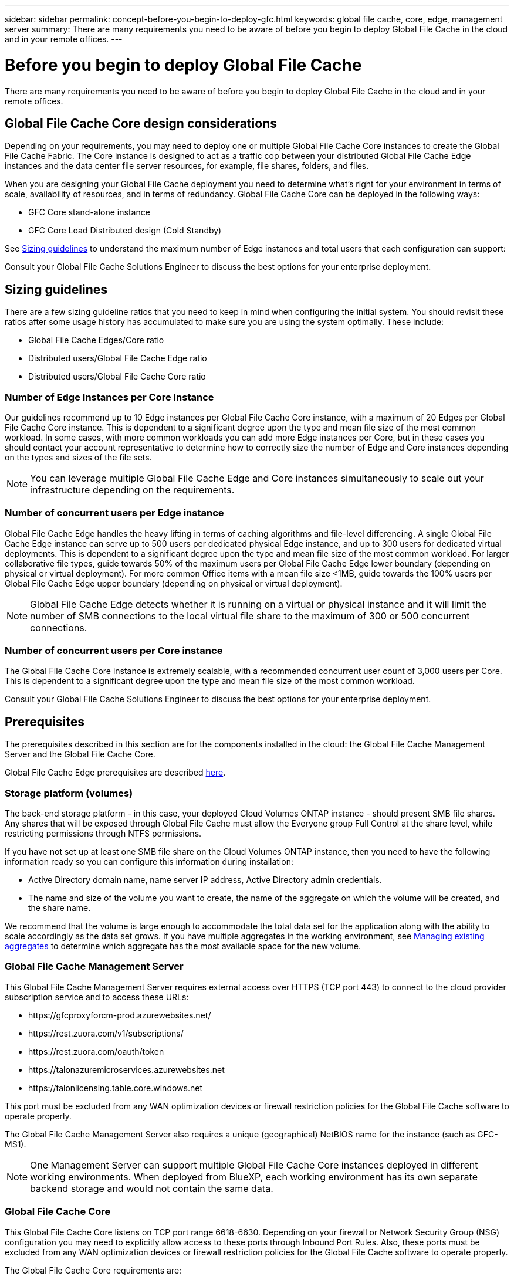 ---
sidebar: sidebar
permalink: concept-before-you-begin-to-deploy-gfc.html
keywords: global file cache, core, edge, management server
summary: There are many requirements you need to be aware of before you begin to deploy Global File Cache in the cloud and in your remote offices.
---

= Before you begin to deploy Global File Cache
:hardbreaks:
:nofooter:
:icons: font
:linkattrs:
:imagesdir: ./media/

[.lead]
There are many requirements you need to be aware of before you begin to deploy Global File Cache in the cloud and in your remote offices.

== Global File Cache Core design considerations

Depending on your requirements, you may need to deploy one or multiple Global File Cache Core instances to create the Global File Cache Fabric. The Core instance is designed to act as a traffic cop between your distributed Global File Cache Edge instances and the data center file server resources, for example, file shares, folders, and files.

When you are designing your Global File Cache deployment you need to determine what's right for your environment in terms of scale, availability of resources,  and in terms of redundancy. Global File Cache Core can be deployed in the following ways:

* GFC Core stand-alone instance
* GFC Core Load Distributed design (Cold Standby)

See <<Sizing guidelines>> to understand the maximum number of Edge instances and total users that each configuration can support:

Consult your Global File Cache Solutions Engineer to discuss the best options for your enterprise deployment.

== Sizing guidelines

There are a few sizing guideline ratios that you need to keep in mind when configuring the initial system. You should revisit these ratios after some usage history has accumulated to make sure you are using the system optimally. These include:

* Global File Cache Edges/Core ratio

* Distributed users/Global File Cache Edge ratio

* Distributed users/Global File Cache Core ratio

=== Number of Edge Instances per Core Instance

Our guidelines recommend up to 10 Edge instances per Global File Cache Core instance, with a maximum of 20 Edges per Global File Cache Core instance. This is dependent to a significant degree upon the type and mean file size of the most common workload. In some cases, with more common workloads you can add more Edge instances per Core, but in these cases you should contact your account representative to determine how to correctly size the number of Edge and Core instances depending on the types and sizes of the file sets.

//Removed contact NetApp Support reference per KDA-1543 (https://jira.ngage.netapp.com/browse/KDA-1543).

[NOTE]
You can leverage multiple Global File Cache Edge and Core instances simultaneously to scale out your infrastructure depending on the requirements.

=== Number of concurrent users per Edge instance

Global File Cache Edge handles the heavy lifting in terms of caching algorithms and file-level differencing. A single Global File Cache Edge instance can serve up to 500 users per dedicated physical Edge instance, and up to 300 users for dedicated virtual deployments. This is dependent to a significant degree upon the type and mean file size of the most common workload. For larger collaborative file types, guide towards 50% of the maximum users per Global File Cache Edge lower boundary (depending on physical or virtual deployment). For more common Office items with a mean file size <1MB, guide towards the 100% users per Global File Cache Edge upper boundary (depending on physical or virtual deployment).

[NOTE]
Global File Cache Edge detects whether it is running on a virtual or physical instance and it will limit the number of SMB connections to the local virtual file share to the maximum of 300 or 500 concurrent connections.

=== Number of concurrent users per Core instance

The Global File Cache Core instance is extremely scalable, with a recommended concurrent user count of 3,000 users per Core. This is dependent to a significant degree upon the type and mean file size of the most common workload.

Consult your Global File Cache Solutions Engineer to discuss the best options for your enterprise deployment.

== Prerequisites

The prerequisites described in this section are for the components installed in the cloud: the Global File Cache Management Server and the Global File Cache Core.

Global File Cache Edge prerequisites are described link:download-gfc-resources.html#global-file-cache-edge-requirements[here].

=== Storage platform (volumes)

The back-end storage platform - in this case, your deployed Cloud Volumes ONTAP instance - should present SMB file shares. Any shares that will be exposed through Global File Cache must allow the Everyone group Full Control at the share level, while restricting permissions through NTFS permissions.

If you have not set up at least one SMB file share on the Cloud Volumes ONTAP instance, then you need to have the following information ready so you can configure this information during installation:

* Active Directory domain name, name server IP address, Active Directory admin credentials.

* The name and size of the volume you want to create, the name of the aggregate on which the volume will be created, and the share name.

We recommend that the volume is large enough to accommodate the total data set for the application along with the ability to scale accordingly as the data set grows. If you have multiple aggregates in the working environment, see https://docs.netapp.com/us-en/cloud-manager-cloud-volumes-ontap/task-manage-aggregates.html[Managing existing aggregates^] to determine which aggregate has the most available space for the new volume.

=== Global File Cache Management Server

This Global File Cache Management Server requires external access over HTTPS (TCP port 443) to connect to the cloud provider subscription service and to access these URLs:

* \https://gfcproxyforcm-prod.azurewebsites.net/
* \https://rest.zuora.com/v1/subscriptions/
* \https://rest.zuora.com/oauth/token
* \https://talonazuremicroservices.azurewebsites.net
* \https://talonlicensing.table.core.windows.net

This port must be excluded from any WAN optimization devices or firewall restriction policies for the Global File Cache software to operate properly.

The Global File Cache Management Server also requires a unique (geographical) NetBIOS name for the instance (such as GFC-MS1).

[NOTE]
One Management Server can support multiple Global File Cache Core instances deployed in different working environments. When deployed from BlueXP, each working environment has its own separate backend storage and would not contain the same data.

=== Global File Cache Core

This Global File Cache Core listens on TCP port range 6618-6630. Depending on your firewall or Network Security Group (NSG) configuration you may need to explicitly allow access to these ports through Inbound Port Rules. Also, these ports must be excluded from any WAN optimization devices or firewall restriction policies for the Global File Cache software to operate properly.

The Global File Cache Core requirements are:

* A unique (geographical) NetBIOS name for the instance (such as GFC-CORE1)

* Active Directory domain name

** Global File Cache instances should be joined to your Active Directory domain.

** Global File Cache instances should be managed in a Global File Cache specific Organizational Unit (OU) and excluded from inherited company GPOs.

* Service account. The services on this Global File Cache Core run as a specific domain user account. This account, also known as the Service Account, must have the following privileges on each of the SMB servers that will be associated with the Global File Cache Core instance:

** The provisioned Service Account must be a domain user.
+
Depending on the level of restrictions and GPOs in the network environment, this account might require domain admin privileges.

** It must have "Run as a Service" privileges.

** The password should be set to "Never Expire".

** The account option "User Must Change Password at Next Logon" should be DISABLED (unchecked).

** It must be a member of the back-end file server Built-in Backup Operators group (this is automatically enabled when deployed through BlueXP).

=== License Management Server

* The Global File Cache License Management Server (LMS) should be configured on a Microsoft Windows Server 2016 Standard or Datacenter edition or Windows Server 2019 Standard or Datacenter edition, preferably on the Global File Cache Core instance in the datacenter or cloud.

* If you require a separate Global File Cache LMS instance, you need to install the latest Global File Cache software installation package on a pristine Microsoft Windows Server instance.

* The LMS instance needs to be able to connect to the subscription service (public internet) using HTTPS (TCP port 443).

* The Core and Edge instances need to connect to the LMS instance using HTTPS (TCP port 443).

=== Networking (External Access)

The Global File Cache LMS requires external access over HTTPS (TCP port 443) to the following URLs.

* If you are using GFC subscription-based licensing:

** \https://rest.zuora.com/v1/subscriptions/<subscription-no>
** \https://rest.zuora.com/oauth/token

* If you are using NetApp NSS-based licensing:

** \https://login.netapp.com
** \https://login.netapp.com/ms_oauth/oauth2/endpoints
** \https://login.netapp.com/ms_oauth/oauth2/endpoints/oauthservice/tokens

* If you are using NetApp legacy-based licensing:

** \https://talonazuremicroservices.azurewebsites.net
** \https://talonlicensing.table.core.windows.net

=== Networking

* Firewall: TCP ports should be allowed between Global File Cache Edge and Core instances.

* Global File Cache TCP Ports: 443 (HTTPS), 6618-6630.

* Network optimization devices (such as Riverbed Steelhead) must be configured to pass-thru Global File Cache specific ports (TCP 6618-6630).

